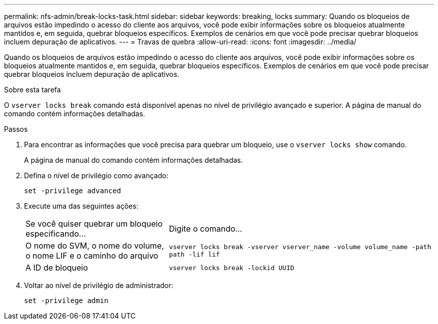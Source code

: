 ---
permalink: nfs-admin/break-locks-task.html 
sidebar: sidebar 
keywords: breaking, locks 
summary: Quando os bloqueios de arquivos estão impedindo o acesso do cliente aos arquivos, você pode exibir informações sobre os bloqueios atualmente mantidos e, em seguida, quebrar bloqueios específicos. Exemplos de cenários em que você pode precisar quebrar bloqueios incluem depuração de aplicativos. 
---
= Travas de quebra
:allow-uri-read: 
:icons: font
:imagesdir: ../media/


[role="lead"]
Quando os bloqueios de arquivos estão impedindo o acesso do cliente aos arquivos, você pode exibir informações sobre os bloqueios atualmente mantidos e, em seguida, quebrar bloqueios específicos. Exemplos de cenários em que você pode precisar quebrar bloqueios incluem depuração de aplicativos.

.Sobre esta tarefa
O `vserver locks break` comando está disponível apenas no nível de privilégio avançado e superior. A página de manual do comando contém informações detalhadas.

.Passos
. Para encontrar as informações que você precisa para quebrar um bloqueio, use o `vserver locks show` comando.
+
A página de manual do comando contém informações detalhadas.

. Defina o nível de privilégio como avançado:
+
`set -privilege advanced`

. Execute uma das seguintes ações:
+
[cols="35,65"]
|===


| Se você quiser quebrar um bloqueio especificando... | Digite o comando... 


 a| 
O nome do SVM, o nome do volume, o nome LIF e o caminho do arquivo
 a| 
`vserver locks break -vserver vserver_name -volume volume_name -path path -lif lif`



 a| 
A ID de bloqueio
 a| 
`vserver locks break -lockid UUID`

|===
. Voltar ao nível de privilégio de administrador:
+
`set -privilege admin`


